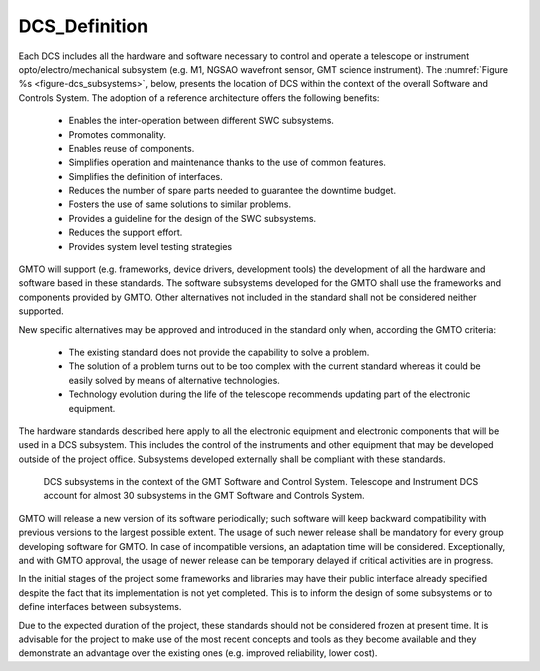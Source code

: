 .. _dcs_definition:

DCS_Definition
--------------

Each DCS includes all the hardware and software necessary to control and operate
a telescope or instrument opto/electro/mechanical subsystem (e.g. M1, NGSAO
wavefront sensor, GMT science instrument).  The :numref:`Figure %s
<figure-dcs_subsystems>`, below, presents the location of DCS within the context
of the overall Software and Controls System.  The adoption of a reference
architecture offers the following benefits:

  * Enables the inter-operation between different SWC subsystems.
  * Promotes commonality.
  * Enables reuse of components.
  * Simplifies operation and maintenance thanks to the use of common features.
  * Simplifies the definition of interfaces.
  * Reduces the number of spare parts needed to guarantee the downtime budget.
  * Fosters the use of same solutions to similar problems.
  * Provides a guideline for the design of the SWC subsystems.
  * Reduces the support effort.
  * Provides system level testing strategies

GMTO will support (e.g. frameworks, device drivers, development tools) the
development of all the hardware and software based in these standards. The
software subsystems developed for the GMTO shall use the frameworks and
components provided by GMTO. Other alternatives not included in the standard
shall not be considered neither supported.

New specific alternatives may be approved and introduced in the standard only
when, according the GMTO criteria:

  * The existing standard does not provide the capability to solve a problem.

  * The solution of a problem turns out to be too complex with the current
    standard whereas it could be easily solved by means of alternative
    technologies.

  * Technology evolution during the life of the telescope recommends updating
    part of the electronic equipment.

The hardware standards described here apply to all the electronic equipment and
electronic components that will be used in a DCS subsystem. This includes the
control of the instruments and other equipment that may be developed outside of
the project office. Subsystems developed externally shall be compliant with
these standards.

.. _figure-dcs_subsystems:

.. figure:: _static/dcs_subsystems.png

   DCS subsystems in the context of the GMT Software and Control System.
   Telescope and Instrument DCS account for almost 30 subsystems in the GMT
   Software and Controls System.

GMTO will release a new version of its software periodically; such software will
keep backward compatibility with previous versions to the largest possible
extent. The usage of such newer release shall be mandatory for every group
developing software for GMTO. In case of incompatible versions, an adaptation
time will be considered. Exceptionally, and with GMTO approval, the usage of
newer release can be temporary delayed if critical activities are in progress.

In the initial stages of the project some frameworks and libraries may have
their public interface already specified despite the fact that its
implementation is not yet completed. This is to inform the design of some
subsystems or to define interfaces between subsystems.

Due to the expected duration of the project, these standards should not be
considered frozen at present time. It is advisable for the project to make use
of the most recent concepts and tools as they become available and they
demonstrate an advantage over the existing ones (e.g. improved reliability,
lower cost).


